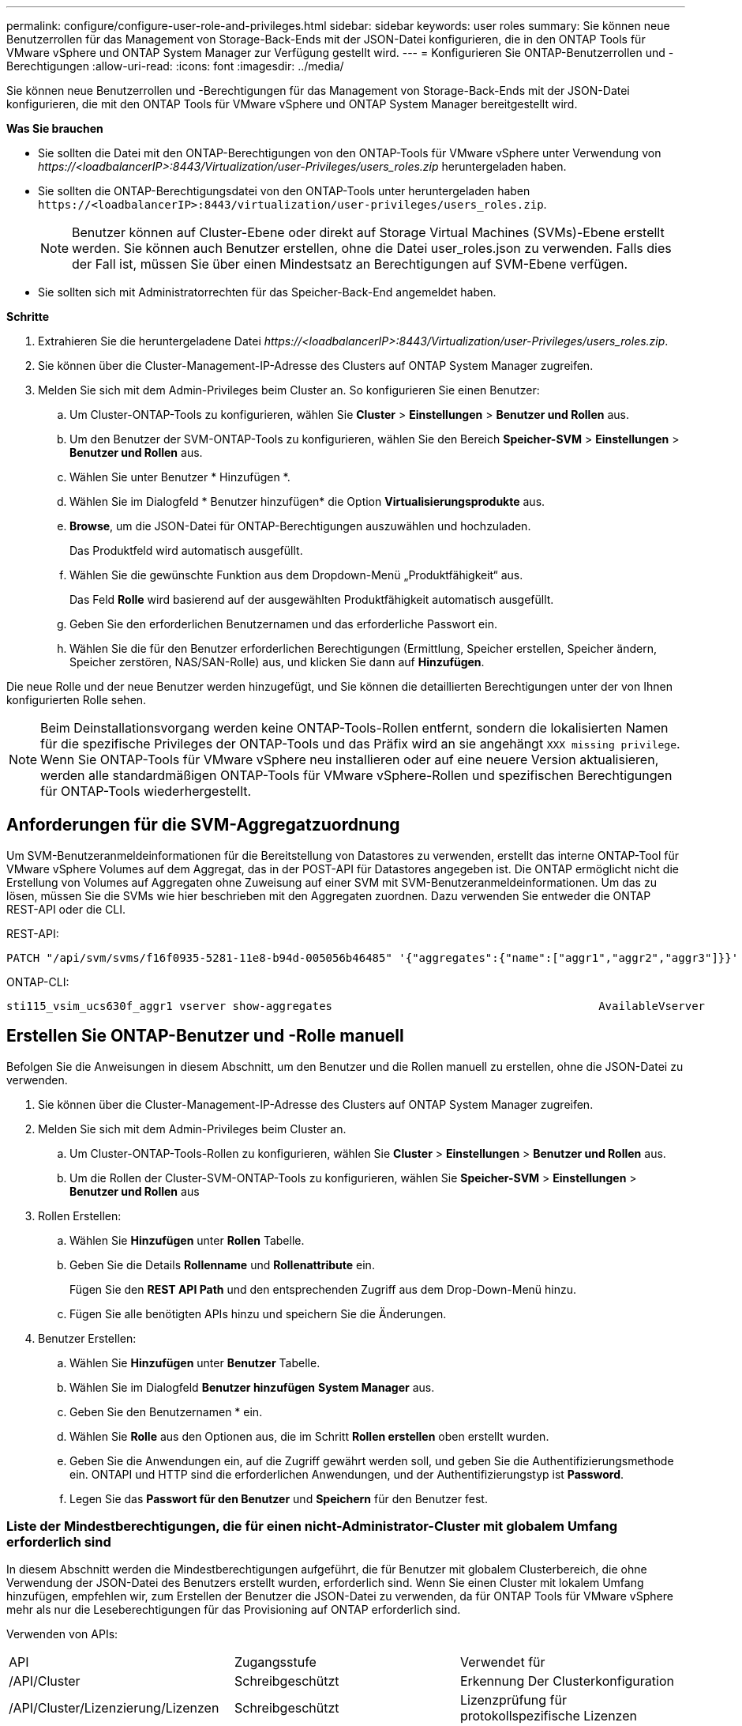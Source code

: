 ---
permalink: configure/configure-user-role-and-privileges.html 
sidebar: sidebar 
keywords: user roles 
summary: Sie können neue Benutzerrollen für das Management von Storage-Back-Ends mit der JSON-Datei konfigurieren, die in den ONTAP Tools für VMware vSphere und ONTAP System Manager zur Verfügung gestellt wird. 
---
= Konfigurieren Sie ONTAP-Benutzerrollen und -Berechtigungen
:allow-uri-read: 
:icons: font
:imagesdir: ../media/


[role="lead"]
Sie können neue Benutzerrollen und -Berechtigungen für das Management von Storage-Back-Ends mit der JSON-Datei konfigurieren, die mit den ONTAP Tools für VMware vSphere und ONTAP System Manager bereitgestellt wird.

*Was Sie brauchen*

* Sie sollten die Datei mit den ONTAP-Berechtigungen von den ONTAP-Tools für VMware vSphere unter Verwendung von _\https://<loadbalancerIP>:8443/Virtualization/user-Privileges/users_roles.zip_ heruntergeladen haben.
* Sie sollten die ONTAP-Berechtigungsdatei von den ONTAP-Tools unter heruntergeladen haben `\https://<loadbalancerIP>:8443/virtualization/user-privileges/users_roles.zip`.
+

NOTE: Benutzer können auf Cluster-Ebene oder direkt auf Storage Virtual Machines (SVMs)-Ebene erstellt werden. Sie können auch Benutzer erstellen, ohne die Datei user_roles.json zu verwenden. Falls dies der Fall ist, müssen Sie über einen Mindestsatz an Berechtigungen auf SVM-Ebene verfügen.

* Sie sollten sich mit Administratorrechten für das Speicher-Back-End angemeldet haben.


*Schritte*

. Extrahieren Sie die heruntergeladene Datei _\https://<loadbalancerIP>:8443/Virtualization/user-Privileges/users_roles.zip_.
. Sie können über die Cluster-Management-IP-Adresse des Clusters auf ONTAP System Manager zugreifen.
. Melden Sie sich mit dem Admin-Privileges beim Cluster an. So konfigurieren Sie einen Benutzer:
+
.. Um Cluster-ONTAP-Tools zu konfigurieren, wählen Sie *Cluster* > *Einstellungen* > *Benutzer und Rollen* aus.
.. Um den Benutzer der SVM-ONTAP-Tools zu konfigurieren, wählen Sie den Bereich *Speicher-SVM* > *Einstellungen* > *Benutzer und Rollen* aus.
.. Wählen Sie unter Benutzer * Hinzufügen *.
.. Wählen Sie im Dialogfeld * Benutzer hinzufügen* die Option *Virtualisierungsprodukte* aus.
.. *Browse*, um die JSON-Datei für ONTAP-Berechtigungen auszuwählen und hochzuladen.
+
Das Produktfeld wird automatisch ausgefüllt.

.. Wählen Sie die gewünschte Funktion aus dem Dropdown-Menü „Produktfähigkeit“ aus.
+
Das Feld *Rolle* wird basierend auf der ausgewählten Produktfähigkeit automatisch ausgefüllt.

.. Geben Sie den erforderlichen Benutzernamen und das erforderliche Passwort ein.
.. Wählen Sie die für den Benutzer erforderlichen Berechtigungen (Ermittlung, Speicher erstellen, Speicher ändern, Speicher zerstören, NAS/SAN-Rolle) aus, und klicken Sie dann auf *Hinzufügen*.




Die neue Rolle und der neue Benutzer werden hinzugefügt, und Sie können die detaillierten Berechtigungen unter der von Ihnen konfigurierten Rolle sehen.


NOTE: Beim Deinstallationsvorgang werden keine ONTAP-Tools-Rollen entfernt, sondern die lokalisierten Namen für die spezifische Privileges der ONTAP-Tools und das Präfix wird an sie angehängt `XXX missing privilege`. Wenn Sie ONTAP-Tools für VMware vSphere neu installieren oder auf eine neuere Version aktualisieren, werden alle standardmäßigen ONTAP-Tools für VMware vSphere-Rollen und spezifischen Berechtigungen für ONTAP-Tools wiederhergestellt.



== Anforderungen für die SVM-Aggregatzuordnung

Um SVM-Benutzeranmeldeinformationen für die Bereitstellung von Datastores zu verwenden, erstellt das interne ONTAP-Tool für VMware vSphere Volumes auf dem Aggregat, das in der POST-API für Datastores angegeben ist. Die ONTAP ermöglicht nicht die Erstellung von Volumes auf Aggregaten ohne Zuweisung auf einer SVM mit SVM-Benutzeranmeldeinformationen. Um das zu lösen, müssen Sie die SVMs wie hier beschrieben mit den Aggregaten zuordnen. Dazu verwenden Sie entweder die ONTAP REST-API oder die CLI.

REST-API:

[listing]
----
PATCH "/api/svm/svms/f16f0935-5281-11e8-b94d-005056b46485" '{"aggregates":{"name":["aggr1","aggr2","aggr3"]}}'
----
ONTAP-CLI:

[listing]
----
sti115_vsim_ucs630f_aggr1 vserver show-aggregates                                        AvailableVserver        Aggregate      State         Size Type    SnapLock Type-------------- -------------- ------- ---------- ------- --------------svm_test       sti115_vsim_ucs630f_aggr1                               online     10.11GB vmdisk  non-snaplock
----


== Erstellen Sie ONTAP-Benutzer und -Rolle manuell

Befolgen Sie die Anweisungen in diesem Abschnitt, um den Benutzer und die Rollen manuell zu erstellen, ohne die JSON-Datei zu verwenden.

. Sie können über die Cluster-Management-IP-Adresse des Clusters auf ONTAP System Manager zugreifen.
. Melden Sie sich mit dem Admin-Privileges beim Cluster an.
+
.. Um Cluster-ONTAP-Tools-Rollen zu konfigurieren, wählen Sie *Cluster* > *Einstellungen* > *Benutzer und Rollen* aus.
.. Um die Rollen der Cluster-SVM-ONTAP-Tools zu konfigurieren, wählen Sie *Speicher-SVM* > *Einstellungen* > *Benutzer und Rollen* aus


. Rollen Erstellen:
+
.. Wählen Sie *Hinzufügen* unter *Rollen* Tabelle.
.. Geben Sie die Details *Rollenname* und *Rollenattribute* ein.
+
Fügen Sie den *REST API Path* und den entsprechenden Zugriff aus dem Drop-Down-Menü hinzu.

.. Fügen Sie alle benötigten APIs hinzu und speichern Sie die Änderungen.


. Benutzer Erstellen:
+
.. Wählen Sie *Hinzufügen* unter *Benutzer* Tabelle.
.. Wählen Sie im Dialogfeld *Benutzer hinzufügen* *System Manager* aus.
.. Geben Sie den Benutzernamen * ein.
.. Wählen Sie *Rolle* aus den Optionen aus, die im Schritt *Rollen erstellen* oben erstellt wurden.
.. Geben Sie die Anwendungen ein, auf die Zugriff gewährt werden soll, und geben Sie die Authentifizierungsmethode ein. ONTAPI und HTTP sind die erforderlichen Anwendungen, und der Authentifizierungstyp ist *Password*.
.. Legen Sie das *Passwort für den Benutzer* und *Speichern* für den Benutzer fest.






=== Liste der Mindestberechtigungen, die für einen nicht-Administrator-Cluster mit globalem Umfang erforderlich sind

In diesem Abschnitt werden die Mindestberechtigungen aufgeführt, die für Benutzer mit globalem Clusterbereich, die ohne Verwendung der JSON-Datei des Benutzers erstellt wurden, erforderlich sind. Wenn Sie einen Cluster mit lokalem Umfang hinzufügen, empfehlen wir, zum Erstellen der Benutzer die JSON-Datei zu verwenden, da für ONTAP Tools für VMware vSphere mehr als nur die Leseberechtigungen für das Provisioning auf ONTAP erforderlich sind.

Verwenden von APIs:

|===


| API | Zugangsstufe | Verwendet für 


| /API/Cluster | Schreibgeschützt | Erkennung Der Clusterkonfiguration 


| /API/Cluster/Lizenzierung/Lizenzen | Schreibgeschützt | Lizenzprüfung für protokollspezifische Lizenzen 


| /API/Cluster/Nodes | Schreibgeschützt | Erkennung des Plattformtyps 


| /API/Sicherheit/Konten | Schreibgeschützt | Ermittlung Von Berechtigungen 


| /API/Sicherheit/Funktionen | Schreibgeschützt | Ermittlung Von Berechtigungen 


| /API/Storage/Aggregate | Schreibgeschützt | Speicherplatzüberprüfung von Aggregaten während der Bereitstellung von Datastores/Volumes 


| /API/Storage/Cluster | Schreibgeschützt | Um Speicherplatz auf Cluster-Ebene und Effizienzdaten zu erhalten 


| /API/Storage/Festplatten | Schreibgeschützt | Um die in einem Aggregat zugeordneten Festplatten zu erhalten 


| /API/Storage/qos/Richtlinien | Lesen/Erstellen/Ändern | QoS- und VM-Richtlinienmanagement 


| /API/svm/svms | Schreibgeschützt | Um die SVM-Konfiguration für den Fall zu erhalten, dass das Cluster lokal hinzugefügt wird. 


| /API/Netzwerk/ip/Schnittstellen | Schreibgeschützt | Storage Back-end hinzufügen: Zur Identifizierung des Management-LIF-Umfangs ist Cluster/SVM 
|===


=== Erstellen Sie ONTAP Tools für VMware vSphere ONTAP API-basierten Cluster Scoped User


NOTE: Privileges müssen erkannt, erstellt, geändert und zerstört werden, damit bei Ausfällen in Datastores PATCHVORGÄNGE und automatische Rollbacks durchgeführt werden können. Das Fehlen dieser Privileges führt zu Unterbrechungen des Workflows und Problemen bei der Bereinigung.

Erstellen von ONTAP-Tools für VMware vSphere ONTAP API-basierte Benutzer mit Erkennung, Erstellung von Speicher, Änderung von Speicher, Zerstörung von Speicher Privileges ermöglicht die Initiierung von Ermittlungen und Management von ONTAP-Tools Workflows.

Führen Sie die folgenden Befehle aus, um einen Cluster-scoped-Benutzer mit allen oben genannten Privileges zu erstellen:

[listing]
----

security login rest-role create -role <role-name> -api /api/application/consistency-groups -access all

security login rest-role create -role <role-name> -api /api/private/cli/snapmirror -access all

security login rest-role create -role <role-name> -api /api/protocols/nfs/export-policies -access all

security login rest-role create -role <role-name> -api /api/protocols/nvme/subsystem-maps -access all

security login rest-role create -role <role-name> -api /api/protocols/nvme/subsystems -access all

security login rest-role create -role <role-name> -api /api/protocols/san/igroups -access all

security login rest-role create -role <role-name> -api /api/protocols/san/lun-maps -access all

security login rest-role create -role <role-name> -api /api/protocols/san/vvol-bindings -access all

security login rest-role create -role <role-name> -api /api/snapmirror/relationships -access all

security login rest-role create -role <role-name> -api /api/storage/volumes -access all

security login rest-role create -role <role-name> -api "/api/storage/volumes/*/snapshots" -access all

security login rest-role create -role <role-name> -api /api/storage/luns -access all

security login rest-role create -role <role-name> -api /api/storage/namespaces -access all

security login rest-role create -role <role-name> -api /api/storage/qos/policies -access all

security login rest-role create -role <role-name> -api /api/cluster/schedules -access read_create

security login rest-role create -role <role-name> -api /api/snapmirror/policies -access read_create

security login rest-role create -role <role-name> -api /api/storage/file/clone -access read_create

security login rest-role create -role <role-name> -api /api/storage/file/copy -access read_create

security login rest-role create -role <role-name> -api /api/support/ems/application-logs -access read_create

security login rest-role create -role <role-name> -api /api/protocols/nfs/services -access read_modify

security login rest-role create -role <role-name> -api /api/cluster -access readonly

security login rest-role create -role <role-name> -api /api/cluster/jobs -access readonly

security login rest-role create -role <role-name> -api /api/cluster/licensing/licenses -access readonly

security login rest-role create -role <role-name> -api /api/cluster/nodes -access readonly

security login rest-role create -role <role-name> -api /api/cluster/peers -access readonly

security login rest-role create -role <role-name> -api /api/name-services/name-mappings -access readonly

security login rest-role create -role <role-name> -api /api/network/ethernet/ports -access readonly

security login rest-role create -role <role-name> -api /api/network/fc/interfaces -access readonly

security login rest-role create -role <role-name> -api /api/network/fc/logins -access readonly

security login rest-role create -role <role-name> -api /api/network/fc/ports -access readonly

security login rest-role create -role <role-name> -api /api/network/ip/interfaces -access readonly

security login rest-role create -role <role-name> -api /api/protocols/nfs/kerberos/interfaces -access readonly

security login rest-role create -role <role-name> -api /api/protocols/nvme/interfaces -access readonly

security login rest-role create -role <role-name> -api /api/protocols/san/fcp/services -access readonly

security login rest-role create -role <role-name> -api /api/protocols/san/iscsi/services -access readonly

security login rest-role create -role <role-name> -api /api/security/accounts -access readonly

security login rest-role create -role <role-name> -api /api/security/roles -access readonly

security login rest-role create -role <role-name> -api /api/storage/aggregates -access readonly

security login rest-role create -role <role-name> -api /api/storage/cluster -access readonly

security login rest-role create -role <role-name> -api /api/storage/disks -access readonly

security login rest-role create -role <role-name> -api /api/storage/qtrees -access readonly

security login rest-role create -role <role-name> -api /api/storage/quota/reports -access readonly

security login rest-role create -role <role-name> -api /api/storage/snapshot-policies -access readonly

security login rest-role create -role <role-name> -api /api/svm/peers -access readonly

security login rest-role create -role <role-name> -api /api/svm/svms -access readonly

----
Außerdem führen Sie für ONTAP-Versionen 9.16.0 und höher den folgenden Befehl aus:

[listing]
----
security login rest-role create -role <role-name> -api /api/storage/storage-units -access all
----


=== ONTAP Tools für VMware vSphere ONTAP API-basierten SVM-Scoped User erstellen

Führen Sie die folgenden Befehle aus, um einen für den SVM-Scoped-Benutzer mit allen Privileges zu erstellen:

[listing]
----
security login rest-role create -role <role-name> -api /api/application/consistency-groups -access all -vserver <vserver-name>

security login rest-role create -role <role-name> -api /api/private/cli/snapmirror -access all -vserver <vserver-name>

security login rest-role create -role <role-name> -api /api/protocols/nfs/export-policies -access all -vserver <vserver-name>

security login rest-role create -role <role-name> -api /api/protocols/nvme/subsystem-maps -access all -vserver <vserver-name>

security login rest-role create -role <role-name> -api /api/protocols/nvme/subsystems -access all -vserver <vserver-name>

security login rest-role create -role <role-name> -api /api/protocols/san/igroups -access all -vserver <vserver-name>

security login rest-role create -role <role-name> -api /api/protocols/san/lun-maps -access all -vserver <vserver-name>

security login rest-role create -role <role-name> -api /api/protocols/san/vvol-bindings -access all -vserver <vserver-name>

security login rest-role create -role <role-name> -api /api/snapmirror/relationships -access all -vserver <vserver-name>

security login rest-role create -role <role-name> -api /api/storage/volumes -access all -vserver <vserver-name>

security login rest-role create -role <role-name> -api "/api/storage/volumes/*/snapshots" -access all -vserver <vserver-name>

security login rest-role create -role <role-name> -api /api/storage/luns -access all -vserver <vserver-name>

security login rest-role create -role <role-name> -api /api/storage/namespaces -access all -vserver <vserver-name>

security login rest-role create -role <role-name> -api /api/cluster/schedules -access read_create -vserver <vserver-name>

security login rest-role create -role <role-name> -api /api/snapmirror/policies -access read_create -vserver <vserver-name>

security login rest-role create -role <role-name> -api /api/storage/file/clone -access read_create -vserver <vserver-name>

security login rest-role create -role <role-name> -api /api/storage/file/copy -access read_create -vserver <vserver-name>

security login rest-role create -role <role-name> -api /api/support/ems/application-logs -access read_create -vserver <vserver-name>

security login rest-role create -role <role-name> -api /api/protocols/nfs/services -access read_modify -vserver <vserver-name>

security login rest-role create -role <role-name> -api /api/cluster -access readonly -vserver <vserver-name>

security login rest-role create -role <role-name> -api /api/cluster/jobs -access readonly -vserver <vserver-name>

security login rest-role create -role <role-name> -api /api/cluster/peers -access readonly -vserver <vserver-name>

security login rest-role create -role <role-name> -api /api/name-services/name-mappings -access readonly -vserver <vserver-name>

security login rest-role create -role <role-name> -api /api/network/ethernet/ports -access readonly -vserver <vserver-name>

security login rest-role create -role <role-name> -api /api/network/fc/interfaces -access readonly -vserver <vserver-name>

security login rest-role create -role <role-name> -api /api/network/fc/logins -access readonly -vserver <vserver-name>

security login rest-role create -role <role-name> -api /api/network/ip/interfaces -access readonly -vserver <vserver-name>

security login rest-role create -role <role-name> -api /api/protocols/nfs/kerberos/interfaces -access readonly -vserver <vserver-name>

security login rest-role create -role <role-name> -api /api/protocols/nvme/interfaces -access readonly -vserver <vserver-name>

security login rest-role create -role <role-name> -api /api/protocols/san/fcp/services -access readonly -vserver <vserver-name>

security login rest-role create -role <role-name> -api /api/protocols/san/iscsi/services -access readonly -vserver <vserver-name>

security login rest-role create -role <role-name> -api /api/security/accounts -access readonly -vserver <vserver-name>

security login rest-role create -role <role-name> -api /api/security/roles -access readonly -vserver <vserver-name>

security login rest-role create -role <role-name> -api /api/storage/qtrees -access readonly -vserver <vserver-name>

security login rest-role create -role <role-name> -api /api/storage/quota/reports -access readonly -vserver <vserver-name>

security login rest-role create -role <role-name> -api /api/storage/snapshot-policies -access readonly -vserver <vserver-name>

security login rest-role create -role <role-name> -api /api/svm/peers -access readonly -vserver <vserver-name>

security login rest-role create -role <role-name> -api /api/svm/svms -access readonly -vserver <vserver-name>
----
Außerdem führen Sie für ONTAP-Versionen 9.16.0 und höher den folgenden Befehl aus:

[listing]
----
security login rest-role create -role <role-name> -api /api/storage/storage-units -access all -vserver <vserver-name>
----
Um einen neuen API-basierten Benutzer mit den oben erstellten API-basierten Rollen zu erstellen, führen Sie den folgenden Befehl aus:

[listing]
----
security login create -user-or-group-name <user-name> -application http -authentication-method password -role <role-name> -vserver <cluster-or-vserver-name>
----
Beispiel:

[listing]
----
security login create -user-or-group-name testvpsraall -application http -authentication-method password -role OTV_10_VP_SRA_Discovery_Create_Modify_Destroy -vserver C1_sti160-cluster_
----
Um das Konto zu entsperren, führen Sie den folgenden Befehl aus, um den Zugriff auf die Managementoberfläche zu aktivieren:

[listing]
----
security login unlock -user <user-name> -vserver <cluster-or-vserver-name>
----
Beispiel:

[listing]
----
security login unlock -username testvpsraall -vserver C1_sti160-cluster
----


== Upgrade von ONTAP Tools für VMware vSphere 10.1 Benutzer auf 10.3 Benutzer

Wenn es sich bei den ONTAP-Tools für VMware vSphere 10.1-Benutzer um einen Cluster-scoped-Benutzer handelt, der mit der json-Datei erstellt wurde, führen Sie die folgenden Befehle auf der ONTAP-CLI mit dem Admin-Benutzer aus, um ein Upgrade auf Version 10.3 durchzuführen.

Produktfunktionen:

* VSC
* VSC und VASA Provider
* VSC und SRA
* VSC, VASA Provider und SRA.


Cluster-Privileges:

_Security Login role create -role <existing-role-name> -cmddirname „vserver nvme Namespace show“ -Access all_

_Security Login role create -role <existing-role-name> -cmddirname „vserver nvme subsystem show“ -Access all_

_Security Login role create -role <existing-role-name> -cmddirname „vserver nvme Subsystem Host show“ -Access all_

_Security Login role create -role <existing-role-name> -cmddirname „vserver nvme Subsystem map show“ -Access all_

_Security Login role create -role <existing-role-name> -cmddirname „vserver nvme show-Interface“ -Access read_

_Security Login role create -role <existing-role-name> -cmddirname „vserver nvme Subsystem Host add“ -Access all_

_Security Login role create -role <existing-role-name> -cmddirname „vserver nvme Subsystem map add“ -Access all_

_Security Login role create -role <existing-role-name> -cmddirname „vserver nvme Namespace delete“ -Access all_

_Security Login role create -role <existing-role-name> -cmddirname „vserver nvme subsystem delete“ -Access all_

_Security Login role create -role <existing-role-name> -cmddirname „vserver nvme Subsystem Host remove“ -Access all_

_Security Login role create -role <existing-role-name> -cmddirname „vserver nvme Subsystem map remove“ -Access all_

Wenn es sich bei den ONTAP Tools für VMware vSphere 10.1 Benutzer um einen im SVM-Umfang enthaltenen Benutzer handelt, der mit der json-Datei erstellt wurde, führen Sie die folgenden Befehle an der ONTAP-CLI aus, wobei Sie den Admin-Benutzer zum Upgrade auf Version 10.3 verwenden.

SVM-Privileges:

_Security Login role create -role <existing-role-name> -cmddirname „vserver nvme Namespace show“ -Access all -vserver <vserver-name>_

_Security Login role create -role <existing-role-name> -cmddirname „vserver nvme subsystem show“ -Access all -vserver <vserver-name>_

_Security Login role create -role <existing-role-name> -cmddirname „vserver nvme Subsystem Host show“ -Access all -vserver <vserver-name>_

_Security Login role create -role <existing-role-name> -cmddirname „vserver nvme Subsystem map show“ -Access all -vserver <vserver-name>_

_Security Login role create -role <existing-role-name> -cmddirname „vserver nvme show-Interface“ -Access read -vserver <vserver-name>_

_Security Login role create -role <existing-role-name> -cmddirname „vserver nvme Subsystem Host add“ -Access all -vserver <vserver-name>_

_Security Login role create -role <existing-role-name> -cmddirname „vserver nvme Subsystem map add“ -Access all -vserver <vserver-name>_

_Security Login role create -role <existing-role-name> -cmddirname „vserver nvme Namespace delete“ -Access all -vserver <vserver-name>_

_Security Login role create -role <existing-role-name> -cmddirname „vserver nvme subsystem delete“ -Access all -vserver <vserver-name>_

_Security Login role create -role <existing-role-name> -cmddirname „vserver nvme Subsystem Host remove“ -Access all -vserver <vserver-name>_

_Security Login role create -role <existing-role-name> -cmddirname „vserver nvme Subsystem map remove“ -Access all -vserver <vserver-name>_

Durch Hinzufügen des Befehls _vserver nvme Namespace show_ und _vserver nvme-Subsystem show_ zu der vorhandenen Rolle werden die folgenden Befehle hinzugefügt.

[listing]
----
vserver nvme namespace create

vserver nvme namespace modify

vserver nvme subsystem create

vserver nvme subsystem modify

----